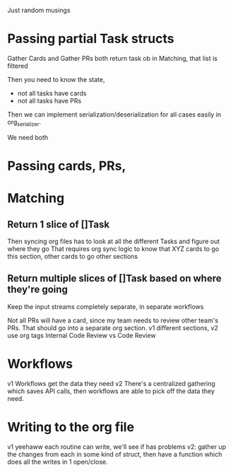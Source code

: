 Just random musings

* Passing partial Task structs

Gather Cards and Gather PRs both return task ob
in Matching, that list is filtered 

Then you need to know the state,
- not all tasks have cards
- not all tasks have PRs

Then we can implement serialization/deserialization for all cases easily in org_serializer. 

We need both 


* Passing cards, PRs, 


* Matching
** Return 1 slice of []Task
Then syncing org files has to look at all the different Tasks and figure out where they go
That requires org sync logic to know that XYZ cards to go this section, other cards to go other sections 

** Return multiple slices of []Task based on where they're going
Keep the input streams completely separate, in separate workflows 

Not all PRs will have a card, since my team needs to review other team's PRs. That should go into a separate org section.
v1 different sections, v2 use org tags
Internal Code Review vs Code Review

* Workflows
v1 Workflows get the data they need
v2 There's a centralized gathering which saves API calls, then workflows are able to pick off the data they need. 


* Writing to the org file
v1 yeehaww each routine can write, we'll see if has problems
v2: gather up the changes from each in some kind of struct, then have a function which does all the writes in 1 open/close.

